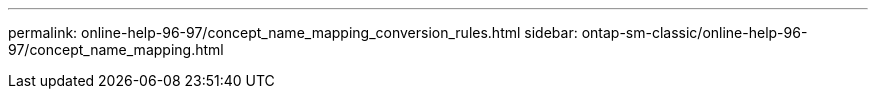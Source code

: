 ---
permalink: online-help-96-97/concept_name_mapping_conversion_rules.html
sidebar: ontap-sm-classic/online-help-96-97/concept_name_mapping.html
//2022-02-21, Created by Mairead sm-classic-rework
